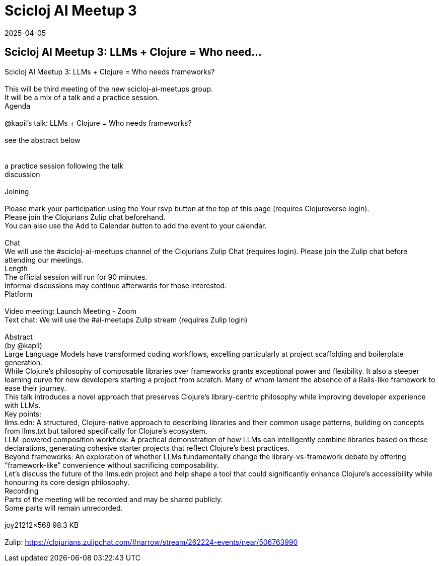 = Scicloj AI Meetup 3
2025-04-05
:jbake-type: event
:jbake-edition: 
:jbake-link: https://clojureverse.org/t/scicloj-ai-meetup-3-llms-clojure-who-needs-frameworks/11270
:jbake-location: online
:jbake-start: 2025-04-05
:jbake-end: 2025-04-05

== Scicloj AI Meetup 3: LLMs + Clojure = Who need...

Scicloj AI Meetup 3: LLMs + Clojure = Who needs frameworks? +
 +
This will be third meeting of the new scicloj-ai-meetups group. +
It will be a mix of a talk and a practice session. +
Agenda +
 +
@kapil&rsquo;s talk: LLMs + Clojure = Who needs frameworks? +
 +
see the abstract below +
 +
 +
a practice session following the talk +
discussion +
 +
Joining  +
 +
Please mark your participation using the Your rsvp button at the top of this page (requires Clojureverse login). +
Please join the Clojurians Zulip chat beforehand. +
You can also use the Add to Calendar button to add the event to your calendar. +
 +
Chat +
We will use the #scicloj-ai-meetups channel of the Clojurians Zulip Chat (requires login). Please join the Zulip chat before attending our meetings. +
Length +
The official session will run for 90 minutes. +
Informal discussions may continue afterwards for those interested. +
Platform +
 +
Video meeting: Launch Meeting - Zoom +
Text chat: We will use the #ai-meetups Zulip stream (requires Zulip login) +
 +
Abstract +
(by @kapil) +
Large Language Models have transformed coding workflows, excelling particularly at project scaffolding and boilerplate generation. +
While Clojure&rsquo;s philosophy of composable libraries over frameworks grants exceptional power and flexibility. It also a steeper learning curve for new developers starting a project from scratch. Many of whom lament the absence of a Rails-like framework to ease their journey. +
This talk introduces a novel approach that preserves Clojure&rsquo;s library-centric philosophy while improving developer experience with LLMs. +
Key points: +
llms.edn: A structured, Clojure-native approach to describing libraries and their common usage patterns, building on concepts from llms.txt but tailored specifically for Clojure&rsquo;s ecosystem. +
LLM-powered composition workflow: A practical demonstration of how LLMs can intelligently combine libraries based on these declarations, generating cohesive starter projects that reflect Clojure&rsquo;s best practices. +
Beyond frameworks: An exploration of whether LLMs fundamentally change the library-vs-framework debate by offering &ldquo;framework-like&rdquo; convenience without sacrificing composability. +
Let&rsquo;s discuss the future of the llms.edn project and help shape a tool that could significantly enhance Clojure&rsquo;s accessibility while honouring its core design philosophy. +
Recording +
Parts of the meeting will be recorded and may be shared publicly. +
Some parts will remain unrecorded. +
 +
joy21212&times;568 98.3 KB +
 +
Zulip: https://clojurians.zulipchat.com/#narrow/stream/262224-events/near/506763990 +

